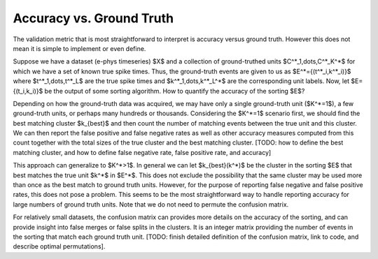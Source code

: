 Accuracy vs. Ground Truth
=========================

The validation metric that is most straightforward to interpret is accuracy versus ground truth. However this does not mean it is simple to implement or even define.

Suppose we have a dataset (e-phys timeseries) $X$ and a collection of ground-truthed units $C^*_1,\dots,C^*_K^*$ for which we have a set of known true spike times. Thus, the ground-truth events are given to us as $E^*=\{(t^*_i,k^*_i)\}$ where $t^*_1,\dots,t^*_L$ are the true spike times and $k^*_1,\dots,k^*_L^*$ are the corresponding unit labels. Now, let $E=\{(t_i,k_i)\}$ be the output of some sorting algorithm. How to quantify the accuracy of the sorting $E$?

Depending on how the ground-truth data was acquired, we may have only a single ground-truth unit ($K^*=1$), a few ground-truth units, or perhaps many hundreds or thousands. Considering the $K^*=1$ scenario first, we should find the best matching cluster $k_{best}$ and then count the number of matching events between the true unit and this cluster. We can then report the false positive and false negative rates as well as other accuracy measures computed from this count together with the total sizes of the true cluster and the best matching cluster. [TODO: how to define the best matching cluster, and how to define false negative rate, false positive rate, and accuracy]

This approach can generalize to $K^*>1$. In general we can let $k_{best}(k^*)$ be the cluster in the sorting $E$ that best matches the true unit $k^*$ in $E^*$. This does not exclude the possibility that the same cluster may be used more than once as the best match to ground truth units. However, for the purpose of reporting false negative and false positive rates, this does not pose a problem. This seems to be the most straightforward way to handle reporting accuracy for large numbers of ground truth units. Note that we do not need to permute the confusion matrix.

For relatively small datasets, the confusion matrix can provides more details on the accuracy of the sorting, and can provide insight into false merges or false splits in the clusters. It is an integer matrix providing the number of events in the sorting that match each ground truth unit. [TODO: finish detailed definition of the confusion matrix, link to code, and describe optimal permutations].